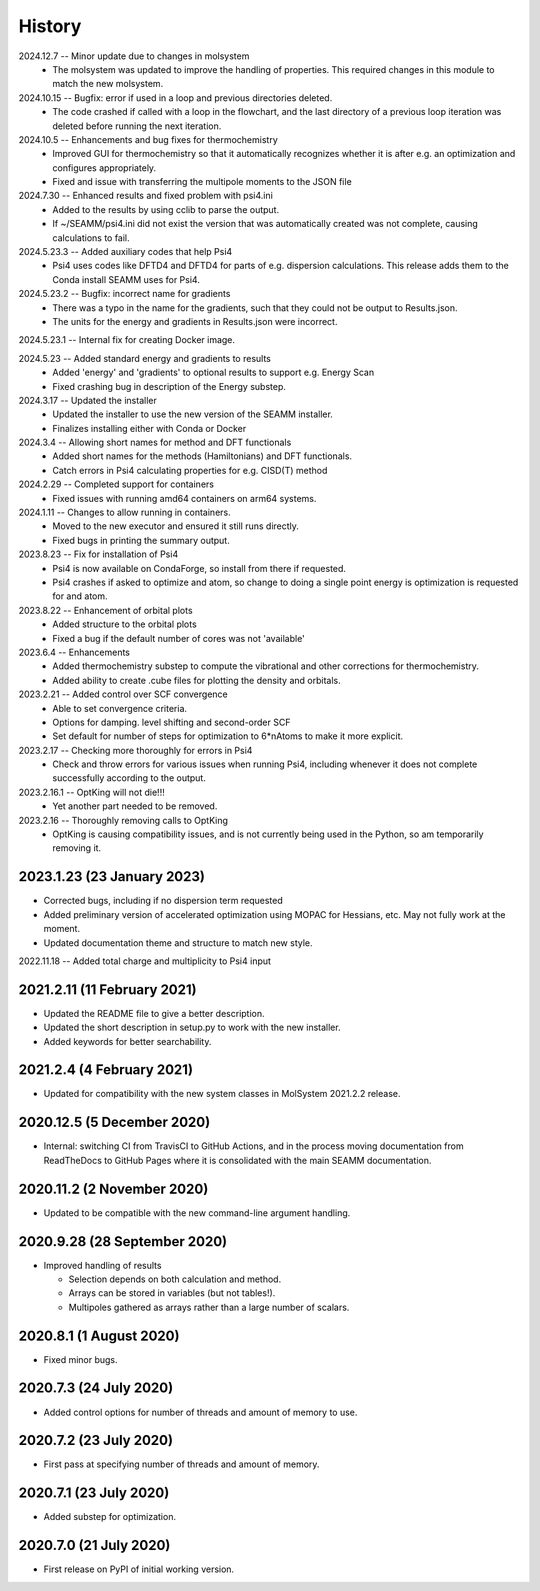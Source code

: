 =======
History
=======
2024.12.7 -- Minor update due to changes in molsystem
   * The molsystem was updated to improve the handling of properties. This required
     changes in this module to match the new molsystem.
    
2024.10.15 -- Bugfix: error if used in a loop and previous directories deleted.
   * The code crashed if called with a loop in the flowchart, and the last directory of
     a previous loop iteration was deleted before running the next iteration.
     
2024.10.5 -- Enhancements and bug fixes for thermochemistry
   * Improved GUI for thermochemistry so that it automatically recognizes whether it is
     after e.g. an optimization and configures appropriately.
   * Fixed and issue with transferring the multipole moments to the JSON file
     
2024.7.30 -- Enhanced results and fixed problem with psi4.ini
   * Added to the results by using cclib to parse the output.
   * If ~/SEAMM/psi4.ini did not exist the version that was automatically created was
     not complete, causing calculations to fail.
     
2024.5.23.3 -- Added auxiliary codes that help Psi4
   * Psi4 uses codes like DFTD4 and DFTD4 for parts of e.g. dispersion
     calculations. This release adds them to the Conda install SEAMM uses for Psi4.
     
2024.5.23.2 -- Bugfix: incorrect name for gradients
   * There was a typo in the name for the gradients, such that they could not be output
     to Results.json.
   * The units for the energy and gradients in Results.json were incorrect.
     
2024.5.23.1 -- Internal fix for creating Docker image.

2024.5.23 -- Added standard energy and gradients to results
   * Added 'energy' and 'gradients' to optional results to support e.g. Energy Scan
   * Fixed crashing bug in description of the Energy substep.
     
2024.3.17 -- Updated the installer
   * Updated the installer to use the new version of the SEAMM installer.
   * Finalizes installing either with Conda or Docker
     
2024.3.4 -- Allowing short names for method and DFT functionals
   * Added short names for the methods (Hamiltonians)  and DFT functionals.
   * Catch errors in Psi4 calculating properties for e.g. CISD(T) method

2024.2.29 -- Completed support for containers
   * Fixed issues with running amd64 containers on arm64 systems.
     
2024.1.11 -- Changes to allow running in containers.
   * Moved to the new executor and ensured it still runs directly.
   * Fixed bugs in printing the summary output.

2023.8.23 -- Fix for installation of Psi4
   * Psi4 is now available on CondaForge, so install from there if requested.
   * Psi4 crashes if asked to optimize and atom, so change to doing a single point
     energy is optimization is requested for and atom.

2023.8.22 -- Enhancement of orbital plots
   * Added structure to the orbital plots
   * Fixed a bug if the default number of cores was not 'available'

2023.6.4 -- Enhancements
   * Added thermochemistry substep to compute the vibrational and other corrections for
     thermochemistry.
   * Added ability to create .cube files for plotting the density and orbitals.
     
2023.2.21 -- Added control over SCF convergence
   * Able to set convergence criteria.
   * Options for damping. level shifting and second-order SCF
   * Set default for number of steps for optimization to 6*nAtoms to
     make it more explicit.
     
2023.2.17 -- Checking more thoroughly for errors in Psi4
   * Check and throw errors for various issues when running Psi4, including whenever it
     does not complete successfully according to the output.
     
2023.2.16.1 -- OptKing will not die!!!
   * Yet another part needed to be removed.
     
2023.2.16 -- Thoroughly removing calls to OptKing
   * OptKing is causing compatibility issues, and is not currently being used in the
     Python, so am temporarily removing it.

2023.1.23 (23 January 2023)
---------------------------

* Corrected bugs, including if no dispersion term requested
* Added preliminary version of accelerated optimization using
  MOPAC for Hessians, etc. May not fully work at the moment.
* Updated documentation theme and structure to match new style.

2022.11.18 -- Added total charge and multiplicity to Psi4 input

2021.2.11 (11 February 2021)
----------------------------

* Updated the README file to give a better description.
* Updated the short description in setup.py to work with the new installer.
* Added keywords for better searchability.

2021.2.4 (4 February 2021)
--------------------------

* Updated for compatibility with the new system classes in MolSystem
  2021.2.2 release.

2020.12.5 (5 December 2020)
---------------------------

* Internal: switching CI from TravisCI to GitHub Actions, and in the
  process moving documentation from ReadTheDocs to GitHub Pages where
  it is consolidated with the main SEAMM documentation.

2020.11.2 (2 November 2020)
---------------------------

* Updated to be compatible with the new command-line argument
  handling.

2020.9.28 (28 September 2020)
-----------------------------

* Improved handling of results

  - Selection depends on both calculation and method.
  - Arrays can be stored in variables (but not tables!).
  - Multipoles gathered as arrays rather than a large number of scalars.

2020.8.1 (1 August 2020)
------------------------

* Fixed minor bugs.

2020.7.3 (24 July 2020)
------------------------

* Added control options for number of threads and amount of memory to
  use.

2020.7.2 (23 July 2020)
------------------------

* First pass at specifying number of threads and amount of memory.

2020.7.1 (23 July 2020)
------------------------

* Added substep for optimization.

2020.7.0 (21 July 2020)
------------------------

* First release on PyPI of initial working version.
